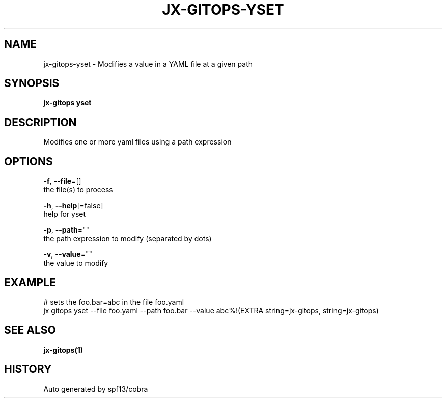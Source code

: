 .TH "JX-GITOPS\-YSET" "1" "" "Auto generated by spf13/cobra" "" 
.nh
.ad l


.SH NAME
.PP
jx\-gitops\-yset \- Modifies a value in a YAML file at a given path


.SH SYNOPSIS
.PP
\fBjx\-gitops yset\fP


.SH DESCRIPTION
.PP
Modifies one or more yaml files using a path expression


.SH OPTIONS
.PP
\fB\-f\fP, \fB\-\-file\fP=[]
    the file(s) to process

.PP
\fB\-h\fP, \fB\-\-help\fP[=false]
    help for yset

.PP
\fB\-p\fP, \fB\-\-path\fP=""
    the path expression to modify (separated by dots)

.PP
\fB\-v\fP, \fB\-\-value\fP=""
    the value to modify


.SH EXAMPLE
.PP
# sets the foo.bar=abc in the file foo.yaml
  jx gitops yset \-\-file foo.yaml \-\-path foo.bar \-\-value abc%!(EXTRA string=jx\-gitops, string=jx\-gitops)


.SH SEE ALSO
.PP
\fBjx\-gitops(1)\fP


.SH HISTORY
.PP
Auto generated by spf13/cobra
